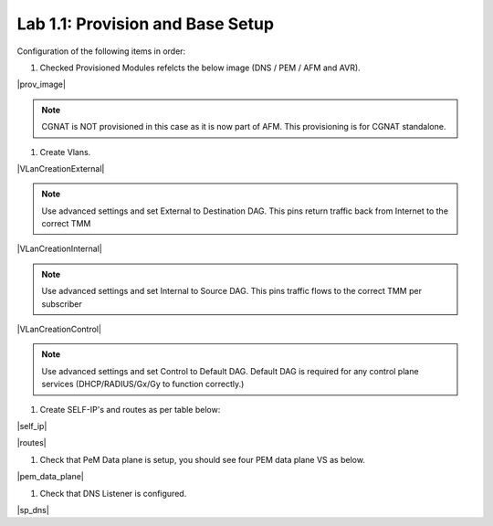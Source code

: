 .. |labmodule| replace:: 1
.. |labnum| replace:: 1
.. |labdot| replace:: |labmodule|\ .\ |labnum|
.. |labund| replace:: |labmodule|\ _\ |labnum|
.. |labname| replace:: Lab\ |labdot|
.. |labnameund| replace:: Lab\ |labund|

Lab |labmodule|\.\ |labnum|\: Provision and Base Setup
-------------------------------------------------------

Configuration of the following items in order:

#. Checked Provisioned Modules refelcts the below image (DNS / PEM / AFM and AVR).

|prov_image|

.. NOTE:: CGNAT is NOT provisioned in this case as it is now part of AFM. This provisioning is for CGNAT standalone.

#. Create Vlans. 

|VLanCreationExternal|

.. NOTE:: Use advanced settings and set External to Destination DAG. This pins return traffic back from Internet to the correct TMM

|VLanCreationInternal|

.. NOTE:: Use advanced settings and set Internal to Source DAG. This pins traffic flows to the correct TMM per subscriber

|VLanCreationControl|

.. NOTE:: Use advanced settings and set Control to Default DAG. Default DAG is required for any control plane services (DHCP/RADIUS/Gx/Gy to function correctly.)

#. Create SELF-IP's and routes as per table below:

.. csv-table:: Lab Network Information
    :header: "VLAN", "IP Address"
    :widths: 40, 40, 40

    "Internal", "10.1.10.5"
    "External", "10.1.20.5"
    "Control", "10.1.30.5"

|self_ip|

|routes|

#. Check that PeM Data plane is setup, you should see four PEM data plane VS as below.

|pem_data_plane|

#. Check that DNS Listener is configured.

|sp_dns|